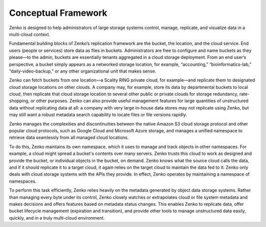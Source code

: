 Conceptual Framework
====================

Zenko is designed to help administrators of large storage systems control,
manage, replicate, and visualize data in a multi-cloud context.

Fundamental building blocks of Zenko’s replication framework are the bucket, the
location, and the cloud service. End users (people or services) store data as
files in buckets. Administrators are free to configure and name buckets as they
please—to the admin, buckets are essentially tenants aggregated in a cloud
storage deployment. From an end user’s perspective, a bucket simply appears as a
networked storage location, for example, “accounting,” “bioinformatics-lab,”
“daily-video-backup,” or any other organizational unit that makes sense.

Zenko can fetch buckets from one location—a Scality RING private cloud, for
example—and replicate them to designated cloud storage locations on other
clouds. A company may, for example, store its data by departmental buckets to
local cloud, then replicate that cloud storage location to several other public
or private clouds for storage redundancy, rate-shopping, or other
purposes. Zenko can also provide useful management features for large quantities
of unstructured data without replicating data at all: a company with very large
in-house data stores may not replicate using Zenko, but may still want a robust
metadata search capability to locate files or file versions rapidly.

Zenko manages the complexities and discontinuities between the native Amazon S3
cloud storage protocol and other popular cloud protocols, such as Google Cloud
and Microsoft Azure storage, and manages a unified namespace to retrieve data
seamlessly from all managed cloud locations.

To do this, Zenko maintains its own namespace, which it uses to manage and track
objects in other namespaces. For example, a cloud might spread a bucket's
contents over many servers. Zenko trusts this cloud to work as designed and 
provide the bucket, or individual objects in the bucket, on demand. Zenko knows
what the source cloud calls the data, and if it should replicate it to a target
cloud, it again relies on the target cloud to maintain the data fed to it: Zenko
only deals with cloud storage systems with the APIs they provide. In effect,
Zenko operates by maintaining a namespace of namespaces.

To perform this task efficiently, Zenko relies heavily on the metadata generated
by object data storage systems. Rather than managing every byte under its
control, Zenko closely watches or extrapolates cloud or file system metadata and
makes decisions and offers features based on metadata status changes. This
enables Zenko to replicate data, offer bucket lifecycle management (expiration
and transition), and provide other tools to manage unstructured data easily,
quickly, and in a truly multi-cloud environment.
